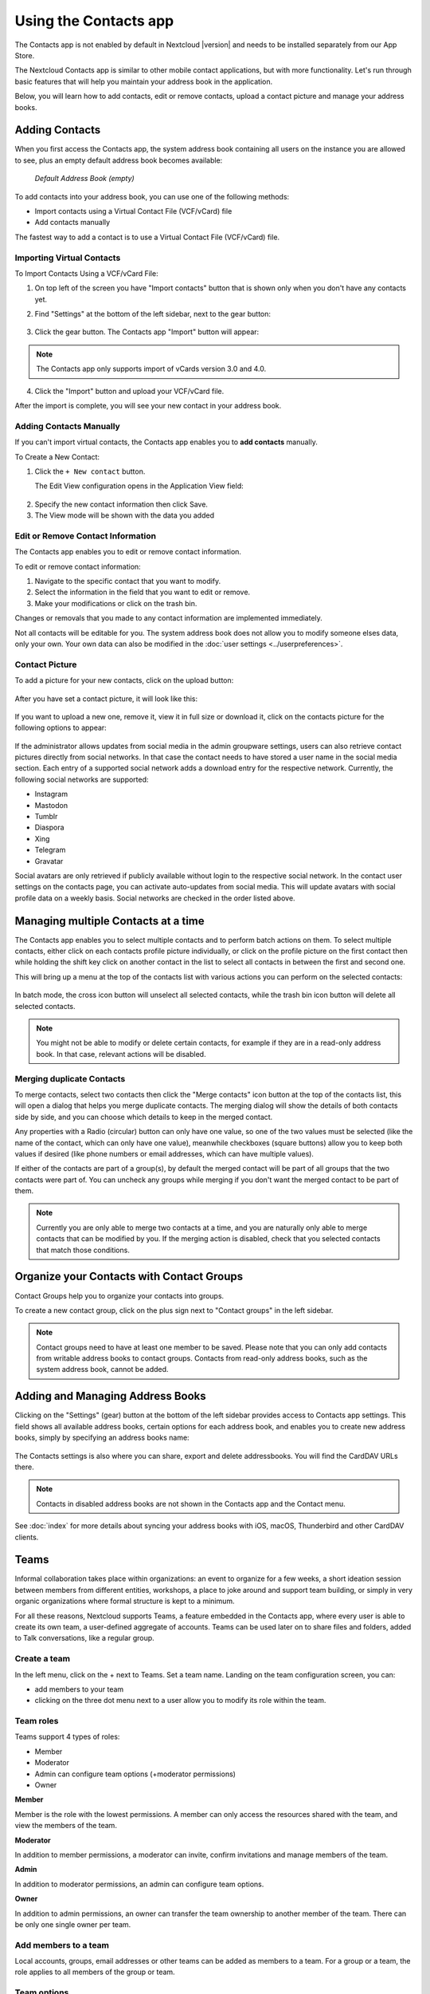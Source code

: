 ======================
Using the Contacts app
======================

The Contacts app is not enabled by default in Nextcloud |version| and needs to
be installed separately from our App Store.

The Nextcloud Contacts app is similar to other mobile contact applications, but
with more functionality.
Let's run through basic features that will help you maintain your address book
in the application.

Below, you will learn how to add contacts, edit or remove contacts, upload a
contact picture and manage your address books.


Adding Contacts
---------------

When you first access the Contacts app, the system address book containing all
users on the instance you are allowed to see, plus an empty default address book becomes available:

.. figure:: ../images/contacts_empty.png

  *Default Address Book (empty)*

To add contacts into your address book, you can use one of the following methods:

* Import contacts using a Virtual Contact File (VCF/vCard) file
* Add contacts manually

The fastest way to add a contact is to use a Virtual Contact File
(VCF/vCard) file.


Importing Virtual Contacts
~~~~~~~~~~~~~~~~~~~~~~~~~~

To Import Contacts Using a VCF/vCard File:

1. On top left of the screen you have "Import contacts" button that is shown only when you don't have any contacts yet.
2. Find "Settings" at the bottom of the left sidebar, next to the gear button:

	.. figure:: ../images/contact_bottombar.png
		:alt: Contact settings gear button

3. Click the gear button. The Contacts app "Import" button will appear:

	.. figure:: ../images/contact_uploadbutton.png
		:alt: Contacts Upload Field

.. note:: The Contacts app only supports import of vCards version 3.0 and 4.0.

4. Click the "Import" button and upload your VCF/vCard file.

After the import is complete, you will see your new contact in your address book.


Adding Contacts Manually
~~~~~~~~~~~~~~~~~~~~~~~~

If you can't import virtual contacts, the Contacts app enables you to **add contacts** manually.

To Create a New Contact:

1. Click the ``+ New contact`` button.

   The Edit View configuration opens in the Application View field:

  .. figure:: ../images/contact_new.png

2. Specify the new contact information then click Save.
3. The View mode will be shown with the data you added

  .. figure:: ../images/contact_view_mode.png


Edit or Remove Contact Information
~~~~~~~~~~~~~~~~~~~~~~~~~~~~~~~~~~

The Contacts app enables you to edit or remove contact information.

To edit or remove contact information:

1. Navigate to the specific contact that you want to modify.
2. Select the information in the field that you want to edit or remove.
3. Make your modifications or click on the trash bin.

Changes or removals that you made to any contact information are implemented immediately.

Not all contacts will be editable for you. The system address book does not allow you to modify
someone elses data, only your own. Your own data can also be modified in the :doc:`user settings <../userpreferences>`.


Contact Picture
~~~~~~~~~~~~~~~

To add a picture for your new contacts, click on the upload button:

.. figure:: ../images/contact_picture.png
	:alt: Contact picture (upload button)

After you have set a contact picture, it will look like this:

.. figure:: ../images/contact_picture_set.png
	:alt: Contact picture (set)

If you want to upload a new one, remove it, view it in full size or download it,
click on the contacts picture for the following options to appear:

.. figure:: ../images/contact_picture_options.png

If the administrator allows updates from social media in the admin groupware settings,
users can also retrieve contact pictures directly from social networks.
In that case the contact needs to have stored a user name in the social media section.
Each entry of a supported social network adds a download entry for the respective
network. Currently, the following social networks are supported:

- Instagram
- Mastodon
- Tumblr
- Diaspora
- Xing
- Telegram
- Gravatar

Social avatars are only retrieved if publicly available without login to the
respective social network. In the contact user settings on the contacts page,
you can activate auto-updates from social media. This will update avatars
with social profile data on a weekly basis. Social networks are checked in the
order listed above.

Managing multiple Contacts at a time
------------------------------------

The Contacts app enables you to select multiple contacts and to perform batch actions on them. To select multiple contacts, either click on each contacts profile picture individually, or click on the profile picture on the first contact then while holding the shift key click on another contact in the list to select all contacts in between the first and second one.

This will bring up a menu at the top of the contacts list with various actions you can perform on the selected contacts:

.. figure:: images/contact_multiselect.png
    :alt: Contact multiselect actions

In batch mode, the cross icon button will unselect all selected contacts, while the trash bin icon button will delete all selected contacts.

.. note:: You might not be able to modify or delete certain contacts, for example if they are in a read-only address book. In that case, relevant actions will be disabled.

Merging duplicate Contacts
~~~~~~~~~~~~~~~~~~~~~~~~~~

To merge contacts, select two contacts then click the "Merge contacts" icon button at the top of the contacts list, this will open a dialog that helps you merge duplicate contacts. The merging dialog will show the details of both contacts side by side, and you can choose which details to keep in the merged contact.

Any properties with a Radio (circular) button can only have one value, so one of the two values must be selected (like the name of the contact, which can only have one value), meanwhile checkboxes (square buttons) allow you to keep both values if desired (like phone numbers or email addresses, which can have multiple values).

If either of the contacts are part of a group(s), by default the merged contact will be part of all groups that the two contacts were part of. You can uncheck any groups while merging if you don't want the merged contact to be part of them.

.. note:: Currently you are only able to merge two contacts at a time, and you are naturally only able to merge contacts that can be modified by you. If the merging action is disabled, check that you selected contacts that match those conditions.

Organize your Contacts with Contact Groups
------------------------------------------

Contact Groups help you to organize your contacts into groups.

To create a new contact group, click on the plus sign next to "Contact groups" in the left sidebar.

.. note:: Contact groups need to have at least one member to be saved. Please note that you can only add contacts from writable address books to contact groups. Contacts from read-only address books, such as the system address book, cannot be added.

Adding and Managing Address Books
---------------------------------

Clicking on the "Settings" (gear) button at the bottom of the left sidebar
provides access to Contacts app settings. This field shows all
available address books, certain options for each address book, and enables you
to create new address books, simply by specifying an address books name:

.. figure:: ../images/contact_manageaddressbook.png
	:alt: Add address book in the contacts settings

The Contacts settings is also where you can share, export and delete addressbooks. You will find the CardDAV URLs there.

.. note:: Contacts in disabled address books are not shown in the Contacts app and the Contact menu.

See :doc:`index` for more details about syncing your address books
with iOS, macOS, Thunderbird and other CardDAV clients.


Teams
-----

Informal collaboration takes place within organizations: an event to organize for a few weeks, a short ideation session between members from different entities, workshops, a place to joke around and support team building, or simply in very organic organizations where formal structure is kept to a minimum.

For all these reasons, Nextcloud supports Teams, a feature embedded in the Contacts app, where every user is able to create its own team, a user-defined aggregate of accounts. Teams can be used later on to share files and folders, added to Talk conversations, like a regular group.

.. figure:: ./images/circle.png
	:alt: Teams in the Contacts app left menu

Create a team
~~~~~~~~~~~~~

In the left menu, click on the + next to Teams.
Set a team name.
Landing on the team configuration screen, you can:

- add members to your team
- clicking on the three dot menu next to a user allow you to modify its role within the team.

Team roles
~~~~~~~~~~

Teams support 4 types of roles:

- Member
- Moderator
- Admin can configure team options (+moderator permissions)
- Owner

**Member**

Member is the role with the lowest permissions. A member can only access the resources shared with the team, and view the members of the team.

**Moderator**

In addition to member permissions, a moderator can invite, confirm invitations and manage members of the team.

**Admin**

In addition to moderator permissions, an admin can configure team options.

**Owner**

In addition to admin permissions, an owner can transfer the team ownership to another member of the team. There can be only one single owner per team.

Add members to a team
~~~~~~~~~~~~~~~~~~~~~

Local accounts, groups, email addresses or other teams can be added as members to a team.
For a group or a team, the role applies to all members of the group or team.

Team options
~~~~~~~~~~~~

Various self-explanatory options are available to configure a team, to manage invites and membership, visibility of the team, allowance of other team membership and password protection.

Shared items
~~~~~~~~~~~~
.. versionadded:: 5.5

.. figure:: ./images/shared-items.png

Items that are shared between two contacts will be displayed in the contact app. This includes media, calendar events, chat rooms, and shared deck cards, all of which will be visible in the contact details. This functionality is limited to contacts listed in the system address book. Currently, our system only supports shared items between two contacts.
